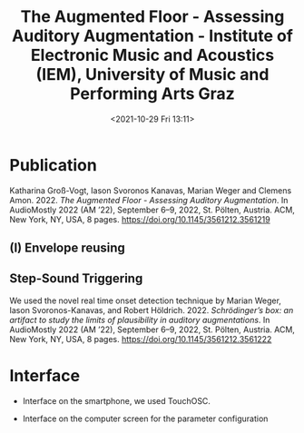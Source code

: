 #+TITLE:The Augmented Floor - Assessing Auditory Augmentation - Institute of Electronic Music and Acoustics (IEM), University of Music and Performing Arts Graz
#+DATE:<2021-10-29 Fri 13:11>

* Publication

Katharina Groß-Vogt, Iason Svoronos Kanavas, Marian Weger and Clemens Amon. 2022. /The Augmented Floor - Assessing Auditory Augmentation/. In AudioMostly 2022 (AM ’22), September 6–9, 2022, St. Pölten, Austria. ACM, New York, NY, USA, 8 pages. https://doi.org/10.1145/3561212.3561219

[[./pictures/floor.png]]

** (I) Envelope reusing
[[./pictures/block_er.png]]

** Step-Sound Triggering
We used the novel real time onset detection technique by Marian Weger, Iason Svoronos-Kanavas, and Robert Höldrich. 2022. /Schrödinger’s box: an artifact to study the limits of plausibility in auditory augmentations/. In AudioMostly 2022 (AM ’22), September 6–9, 2022, St. Pölten, Austria. ACM, New York, NY, USA, 8 pages. https://doi.org/10.1145/3561212.3561222

* Interface
+ Interface on the smartphone, we used TouchOSC.
[[./pictures/smartphone-interface.png]]
+ Interface on the computer screen for the parameter configuration
[[./pictures/interface.png]]
